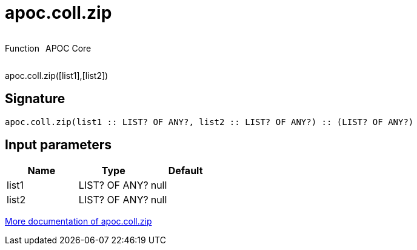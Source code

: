 ////
This file is generated by DocsTest, so don't change it!
////

= apoc.coll.zip
:description: This section contains reference documentation for the apoc.coll.zip function.



++++
<div style='display:flex'>
<div class='paragraph type function'><p>Function</p></div>
<div class='paragraph release core' style='margin-left:10px;'><p>APOC Core</p></div>
</div>
++++

apoc.coll.zip([list1],[list2])

== Signature

[source]
----
apoc.coll.zip(list1 :: LIST? OF ANY?, list2 :: LIST? OF ANY?) :: (LIST? OF ANY?)
----

== Input parameters
[.procedures, opts=header]
|===
| Name | Type | Default 
|list1|LIST? OF ANY?|null
|list2|LIST? OF ANY?|null
|===

xref::data-structures/collection-list-functions.adoc[More documentation of apoc.coll.zip,role=more information]

